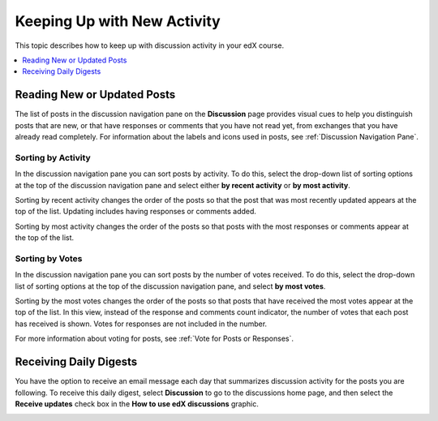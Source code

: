 
.. _Keep Up with New Activity:

################################
Keeping Up with New Activity
################################

This topic describes how to keep up with discussion activity in your edX
course.

.. contents::
  :local:
  :depth: 1

.. _Read New or Updated Posts:

****************************
Reading New or Updated Posts
****************************

The list of posts in the discussion navigation pane on the **Discussion** page
provides visual cues to help you distinguish posts that are new, or that have
responses or comments that you have not read yet, from exchanges that you have
already read completely. For information about the labels and icons used in
posts, see :ref:`Discussion Navigation Pane`.

====================
Sorting by Activity
====================

In the discussion navigation pane you can sort posts by activity. To do this,
select the drop-down list of sorting options at the top of the discussion
navigation pane and select either **by recent activity** or **by most
activity**.

Sorting by recent activity changes the order of the posts so that the post that
was most recently updated appears at the top of the list. Updating includes
having responses or comments added.

Sorting by most activity changes the order of the posts so that posts with the
most responses or comments appear at the top of the list.


==================
Sorting by Votes
==================

In the discussion navigation pane you can sort posts by the number of votes
received. To do this, select the drop-down list of sorting options at the top of
the discussion navigation pane, and select **by most votes**.

Sorting by the most votes changes the order of the posts so that posts that
have received the most votes appear at the top of the list. In this view,
instead of the response and comments count indicator, the number of votes that
each post has received is shown. Votes for responses are not included in the
number.

For more information about voting for posts, see :ref:`Vote for Posts or
Responses`.


****************************
Receiving Daily Digests
****************************

You have the option to receive an email message each day that summarizes
discussion activity for the posts you are following. To receive this daily
digest, select **Discussion** to go to the discussions home page, and then
select the **Receive updates** check box in the **How to use edX discussions**
graphic.

.. image:: ../../../shared/images/Discussion_ReceiveUpdates.png
  :width: 600
  :alt: Discussion how to graphic with the Receive Updates check box circled
